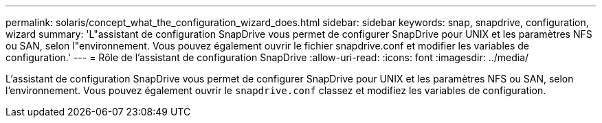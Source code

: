 ---
permalink: solaris/concept_what_the_configuration_wizard_does.html 
sidebar: sidebar 
keywords: snap, snapdrive, configuration, wizard 
summary: 'L"assistant de configuration SnapDrive vous permet de configurer SnapDrive pour UNIX et les paramètres NFS ou SAN, selon l"environnement. Vous pouvez également ouvrir le fichier snapdrive.conf et modifier les variables de configuration.' 
---
= Rôle de l'assistant de configuration SnapDrive
:allow-uri-read: 
:icons: font
:imagesdir: ../media/


[role="lead"]
L'assistant de configuration SnapDrive vous permet de configurer SnapDrive pour UNIX et les paramètres NFS ou SAN, selon l'environnement. Vous pouvez également ouvrir le `snapdrive.conf` classez et modifiez les variables de configuration.
